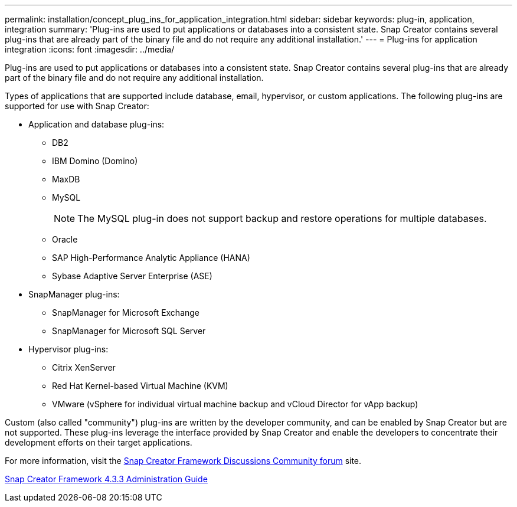 ---
permalink: installation/concept_plug_ins_for_application_integration.html
sidebar: sidebar
keywords: plug-in, application, integration
summary: 'Plug-ins are used to put applications or databases into a consistent state. Snap Creator contains several plug-ins that are already part of the binary file and do not require any additional installation.'
---
= Plug-ins for application integration
:icons: font
:imagesdir: ../media/

[.lead]
Plug-ins are used to put applications or databases into a consistent state. Snap Creator contains several plug-ins that are already part of the binary file and do not require any additional installation.

Types of applications that are supported include database, email, hypervisor, or custom applications. The following plug-ins are supported for use with Snap Creator:

* Application and database plug-ins:
 ** DB2
 ** IBM Domino (Domino)
 ** MaxDB
 ** MySQL
+
NOTE: The MySQL plug-in does not support backup and restore operations for multiple databases.

 ** Oracle
 ** SAP High-Performance Analytic Appliance (HANA)
 ** Sybase Adaptive Server Enterprise (ASE)
* SnapManager plug-ins:
 ** SnapManager for Microsoft Exchange
 ** SnapManager for Microsoft SQL Server
* Hypervisor plug-ins:
 ** Citrix XenServer
 ** Red Hat Kernel-based Virtual Machine (KVM)
 ** VMware (vSphere for individual virtual machine backup and vCloud Director for vApp backup)

Custom (also called "community") plug-ins are written by the developer community, and can be enabled by Snap Creator but are not supported. These plug-ins leverage the interface provided by Snap Creator and enable the developers to concentrate their development efforts on their target applications.

For more information, visit the http://community.netapp.com/t5/Snap-Creator-Framework-Discussions/bd-p/snap-creator-framework-discussions[Snap Creator Framework Discussions Community forum] site.

https://library.netapp.com/ecm/ecm_download_file/ECMLP2854418[Snap Creator Framework 4.3.3 Administration Guide]
